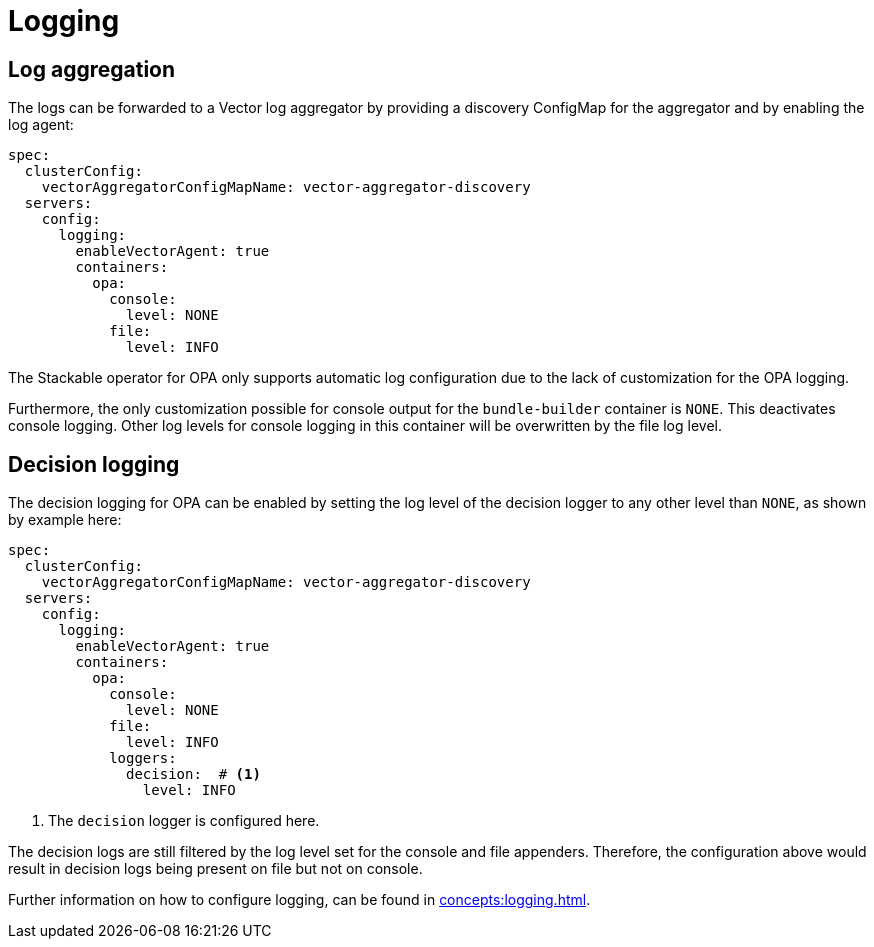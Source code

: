 = Logging

== Log aggregation

The logs can be forwarded to a Vector log aggregator by providing a discovery
ConfigMap for the aggregator and by enabling the log agent:

[source,yaml]
----
spec:
  clusterConfig:
    vectorAggregatorConfigMapName: vector-aggregator-discovery
  servers:
    config:
      logging:
        enableVectorAgent: true
        containers:
          opa:
            console:
              level: NONE
            file:
              level: INFO
----

The Stackable operator for OPA only supports automatic log configuration due to the lack of customization for the OPA logging.

Furthermore, the only customization possible for console output for the `bundle-builder` container is `NONE`.
This deactivates console logging.
Other log levels for console logging in this container will be overwritten by the file log level.

== Decision logging

The decision logging for OPA can be enabled by setting the log level of the decision logger to any other level than `NONE`, as shown by example here:

[source,yaml]
----
spec:
  clusterConfig:
    vectorAggregatorConfigMapName: vector-aggregator-discovery
  servers:
    config:
      logging:
        enableVectorAgent: true
        containers:
          opa:
            console:
              level: NONE
            file:
              level: INFO
            loggers:
              decision:  # <1>
                level: INFO
----
<1> The `decision` logger is configured here.

The decision logs are still filtered by the log level set for the console and file appenders.
Therefore, the configuration above would result in decision logs being present on file but not on console.

Further information on how to configure logging, can be found in
xref:concepts:logging.adoc[].
